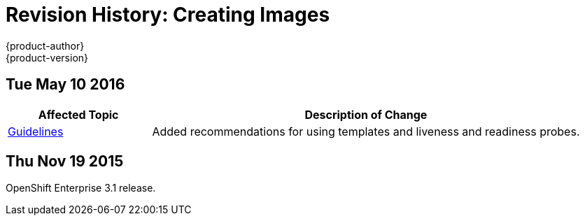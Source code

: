 = Revision History: Creating Images
{product-author}
{product-version}
:data-uri:
:icons:
:experimental:

// do-release: revhist-tables
== Tue May 10 2016

// tag::creating_images_tue_may_10_2016[]
[cols="1,3",options="header"]
|===

|Affected Topic |Description of Change
//Tue May 10 2016
|link:../creating_images/guidelines.html[Guidelines]
|Added recommendations for using templates and liveness and readiness probes.

|===

// end::creating_images_tue_may_10_2016[]
== Thu Nov 19 2015

OpenShift Enterprise 3.1 release.
